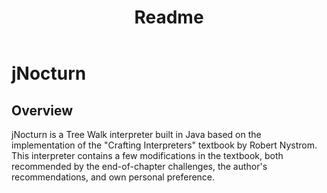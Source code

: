 #+title: Readme
* jNocturn
** Overview
jNocturn is a Tree Walk interpreter built in Java based on the implementation of the "Crafting Interpreters" textbook by Robert Nystrom. This interpreter contains a few modifications in the textbook, both recommended by the end-of-chapter challenges, the author's recommendations, and own personal preference.
